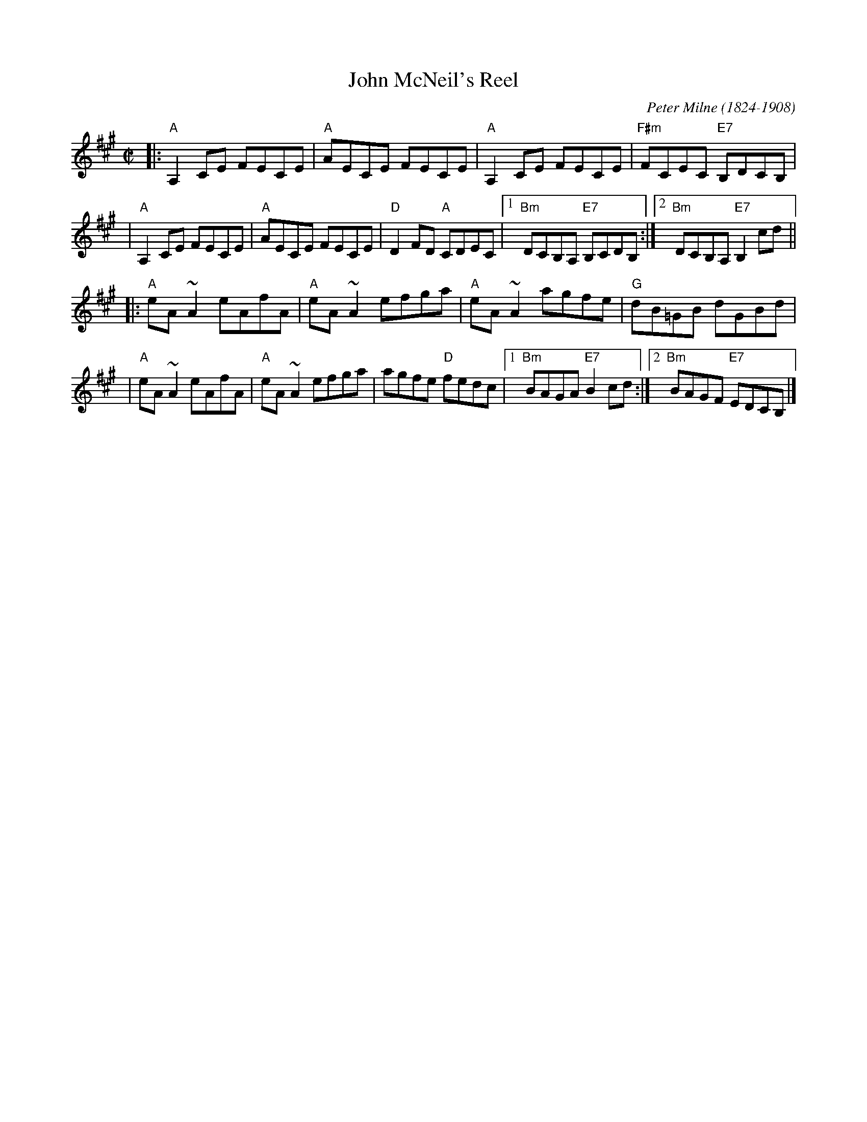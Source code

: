 X: 1
T: John McNeil's Reel
R: reel
C: Peter Milne (1824-1908)
H: A version of this is also called "Big John MacNeill"
D: De Dannan: Mist Covered Mountain
D: Begley & Cooney: Meitheal
Z: id:hn-reel-510
M: C|
F: http://norbeck.nu/abc/i/hnr5.abc	 20110125
K: A
|: "A"A,2CE FECE | "A"AECE FECE | "A"A,2CE FECE | "F#m"FCEC "E7"B,DCB, |
|  "A"A,2CE FECE | "A"AECE FECE | "D"D2FD "A"CDEC |1 "Bm"DCB,A, "E7"B,CDB, :|2 "Bm"DCB,A, "E7"B,2cd ||
|: "A"eA~A2 eAfA | "A"eA~A2 efga | "A"eA~A2 agfe | "G"dB=GB dGBd |
|  "A"eA~A2 eAfA | "A"eA~A2 efga | agfe "D"fedc |1 "Bm"BAGA "E7"B2cd :|2 "Bm"BAGF "E7"EDCB, |]
